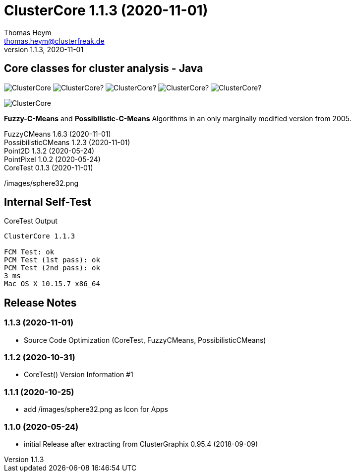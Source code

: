:encoding: iso-8859-1
:icons: font
= ClusterCore 1.1.3 (2020-11-01)
Thomas Heym <thomas.heym@clusterfreak.de>
1.1.3, 2020-11-01


== Core classes for cluster analysis - Java
image:https://img.shields.io/maven-central/v/de.clusterfreak/ClusterCore.svg?label=Maven%20Central[]
image:https://img.shields.io/github/v/release/clusterfreak/ClusterCore?[]
image:https://img.shields.io/github/repo-size/clusterfreak/ClusterCore?[]
image:https://img.shields.io/github/last-commit/clusterfreak/ClusterCore?[]
image:https://img.shields.io/github/license/clusterfreak/ClusterCore?[]

image::https://files.clusterfreak.com/ClusterCore.png[]

*Fuzzy-C-Means* and *Possibilistic-C-Means* Algorithms in an only marginally modified version from 2005.

FuzzyCMeans 1.6.3 (2020-11-01) +
PossibilisticCMeans 1.2.3 (2020-11-01) +
Point2D 1.3.2 (2020-05-24) +
PointPixel 1.0.2 (2020-05-24) +
CoreTest 0.1.3 (2020-11-01) +

/images/sphere32.png

== Internal Self-Test
.CoreTest Output
[source]
----
ClusterCore 1.1.3

FCM Test: ok
PCM Test (1st pass): ok
PCM Test (2nd pass): ok
3 ms
Mac OS X 10.15.7 x86_64
----

== Release Notes
=== 1.1.3 (2020-11-01)
- Source Code Optimization (CoreTest, FuzzyCMeans, PossibilisticCMeans)

=== 1.1.2 (2020-10-31)
- CoreTest() Version Information #1

=== 1.1.1 (2020-10-25)
- add /images/sphere32.png as Icon for Apps

=== 1.1.0 (2020-05-24)
- initial Release after extracting from ClusterGraphix 0.95.4 (2018-09-09)